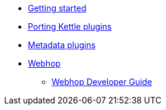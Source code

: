 * xref:getting-started.adoc[Getting started]
* xref:porting-kettle-plugins.adoc[Porting Kettle plugins]
* xref:metadata-plugins.adoc[Metadata plugins]
* xref:webhop/index.adoc[Webhop]
** xref:webhop/developer-guide.adoc[Webhop Developer Guide]